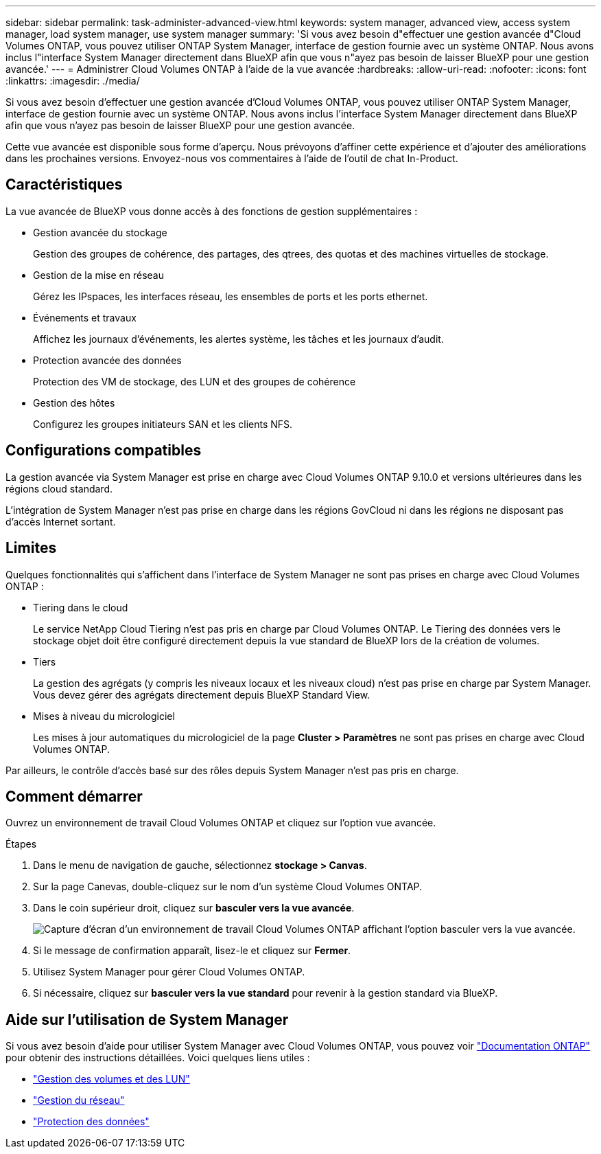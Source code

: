 ---
sidebar: sidebar 
permalink: task-administer-advanced-view.html 
keywords: system manager, advanced view, access system manager, load system manager, use system manager 
summary: 'Si vous avez besoin d"effectuer une gestion avancée d"Cloud Volumes ONTAP, vous pouvez utiliser ONTAP System Manager, interface de gestion fournie avec un système ONTAP. Nous avons inclus l"interface System Manager directement dans BlueXP afin que vous n"ayez pas besoin de laisser BlueXP pour une gestion avancée.' 
---
= Administrer Cloud Volumes ONTAP à l'aide de la vue avancée
:hardbreaks:
:allow-uri-read: 
:nofooter: 
:icons: font
:linkattrs: 
:imagesdir: ./media/


[role="lead"]
Si vous avez besoin d'effectuer une gestion avancée d'Cloud Volumes ONTAP, vous pouvez utiliser ONTAP System Manager, interface de gestion fournie avec un système ONTAP. Nous avons inclus l'interface System Manager directement dans BlueXP afin que vous n'ayez pas besoin de laisser BlueXP pour une gestion avancée.

Cette vue avancée est disponible sous forme d'aperçu. Nous prévoyons d'affiner cette expérience et d'ajouter des améliorations dans les prochaines versions. Envoyez-nous vos commentaires à l'aide de l'outil de chat In-Product.



== Caractéristiques

La vue avancée de BlueXP vous donne accès à des fonctions de gestion supplémentaires :

* Gestion avancée du stockage
+
Gestion des groupes de cohérence, des partages, des qtrees, des quotas et des machines virtuelles de stockage.

* Gestion de la mise en réseau
+
Gérez les IPspaces, les interfaces réseau, les ensembles de ports et les ports ethernet.

* Événements et travaux
+
Affichez les journaux d'événements, les alertes système, les tâches et les journaux d'audit.

* Protection avancée des données
+
Protection des VM de stockage, des LUN et des groupes de cohérence

* Gestion des hôtes
+
Configurez les groupes initiateurs SAN et les clients NFS.





== Configurations compatibles

La gestion avancée via System Manager est prise en charge avec Cloud Volumes ONTAP 9.10.0 et versions ultérieures dans les régions cloud standard.

L'intégration de System Manager n'est pas prise en charge dans les régions GovCloud ni dans les régions ne disposant pas d'accès Internet sortant.



== Limites

Quelques fonctionnalités qui s'affichent dans l'interface de System Manager ne sont pas prises en charge avec Cloud Volumes ONTAP :

* Tiering dans le cloud
+
Le service NetApp Cloud Tiering n'est pas pris en charge par Cloud Volumes ONTAP. Le Tiering des données vers le stockage objet doit être configuré directement depuis la vue standard de BlueXP lors de la création de volumes.

* Tiers
+
La gestion des agrégats (y compris les niveaux locaux et les niveaux cloud) n'est pas prise en charge par System Manager. Vous devez gérer des agrégats directement depuis BlueXP Standard View.

* Mises à niveau du micrologiciel
+
Les mises à jour automatiques du micrologiciel de la page *Cluster > Paramètres* ne sont pas prises en charge avec Cloud Volumes ONTAP.



Par ailleurs, le contrôle d'accès basé sur des rôles depuis System Manager n'est pas pris en charge.



== Comment démarrer

Ouvrez un environnement de travail Cloud Volumes ONTAP et cliquez sur l'option vue avancée.

.Étapes
. Dans le menu de navigation de gauche, sélectionnez *stockage > Canvas*.
. Sur la page Canevas, double-cliquez sur le nom d'un système Cloud Volumes ONTAP.
. Dans le coin supérieur droit, cliquez sur *basculer vers la vue avancée*.
+
image:screenshot_advanced_view.png["Capture d'écran d'un environnement de travail Cloud Volumes ONTAP affichant l'option basculer vers la vue avancée."]

. Si le message de confirmation apparaît, lisez-le et cliquez sur *Fermer*.
. Utilisez System Manager pour gérer Cloud Volumes ONTAP.
. Si nécessaire, cliquez sur *basculer vers la vue standard* pour revenir à la gestion standard via BlueXP.




== Aide sur l'utilisation de System Manager

Si vous avez besoin d'aide pour utiliser System Manager avec Cloud Volumes ONTAP, vous pouvez voir https://docs.netapp.com/us-en/ontap/index.html["Documentation ONTAP"^] pour obtenir des instructions détaillées. Voici quelques liens utiles :

* https://docs.netapp.com/us-en/ontap/volume-admin-overview-concept.html["Gestion des volumes et des LUN"^]
* https://docs.netapp.com/us-en/ontap/network-manage-overview-concept.html["Gestion du réseau"^]
* https://docs.netapp.com/us-en/ontap/concept_dp_overview.html["Protection des données"^]


